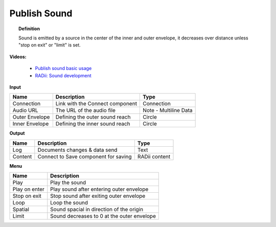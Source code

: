 ***************
Publish Sound
***************

.. image:: ../images/Publish/Publish_sound.png
    :scale: 80 %

.. topic:: Definition
    
  Sound is emitted by a source in the center of the inner and outer envelope, it decreases over distance unless "stop on exit" or "limit" is set.

**Videos:**

        - `Publish sound basic usage <https://www.youtube.com/watch?v=4iT8-PehmJE>`_
        - `RADii: Sound development <https://www.youtube.com/watch?v=0mPwLp1ye34>`_

**Input**

.. table::
  :align: left
    
  ================  ======================================  ==============
  Name                Description                             Type
  ================  ======================================  ==============
  Connection          Link with the Connect component         Connection
  Audio URL           The URL of the audio file               Note - Multiline Data
  Outer Envelope      Defining the outer sound reach          Circle
  Inner Envelope      Defining the inner sound reach          Circle
  ================  ======================================  ==============

**Output**

.. table::
  :align: left

  ==========  ======================================  ==============
  Name        Description                             Type
  ==========  ======================================  ==============
  Log         Documents changes & data send           Text
  Content     Connect to Save component for saving    RADii content
  ==========  ======================================  ==============

**Menu**

.. image:: ../images/Publish/Publish_sound_menu.png
    :scale: 80%

.. table::
  :align: left

  ==============  ==========================================
  Name            Description
  ==============  ==========================================
  Play            Play the sound
  Play on enter   Play sound after entering outer envelope
  Stop on exit    Stop sound after exiting outer envelope
  Loop            Loop the sound
  Spatial         Sound spacial in direction of the origin
  Limit           Sound decreases to 0 at the outer envelope
  ==============  ==========================================